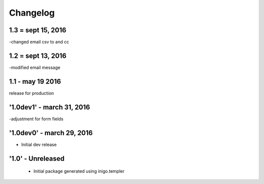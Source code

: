 Changelog
=========
1.3 = sept 15, 2016
------
-changed email csv to and cc

1.2 = sept 13, 2016
---------
-modified email message

1.1 - may 19 2016
------------
release for production

'1.0dev1' - march 31, 2016
---------------------
-adjustment for form fields

'1.0dev0' - march 29, 2016
---------------------
- Initial dev release

'1.0' - Unreleased
---------------------

 - Initial package generated using inigo.templer
